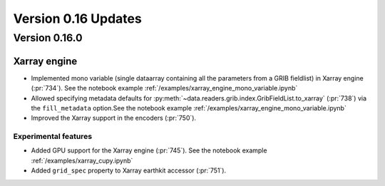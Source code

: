 Version 0.16 Updates
/////////////////////////


Version 0.16.0
===============

Xarray engine
++++++++++++++++++++++++++++++

- Implemented mono variable (single dataarray containing all the parameters from a GRIB fieldlist) in Xarray engine (:pr:`734`). See the notebook example :ref:`/examples/xarray_engine_mono_variable.ipynb`
- Allowed specifying metadata defaults for :py:meth:`~data.readers.grib.index.GribFieldList.to_xarray` (:pr:`738`) via the ``fill_metadata`` option.See the notebook example :ref:`/examples/xarray_engine_mono_variable.ipynb`
- Improved the Xarray support in the encoders (:pr:`750`).


Experimental features
------------------------------

- Added GPU support for the Xarray engine (:pr:`745`). See the notebook example :ref:`/examples/xarray_cupy.ipynb`
- Added ``grid_spec`` property to Xarray earthkit accessor (:pr:`751`).
